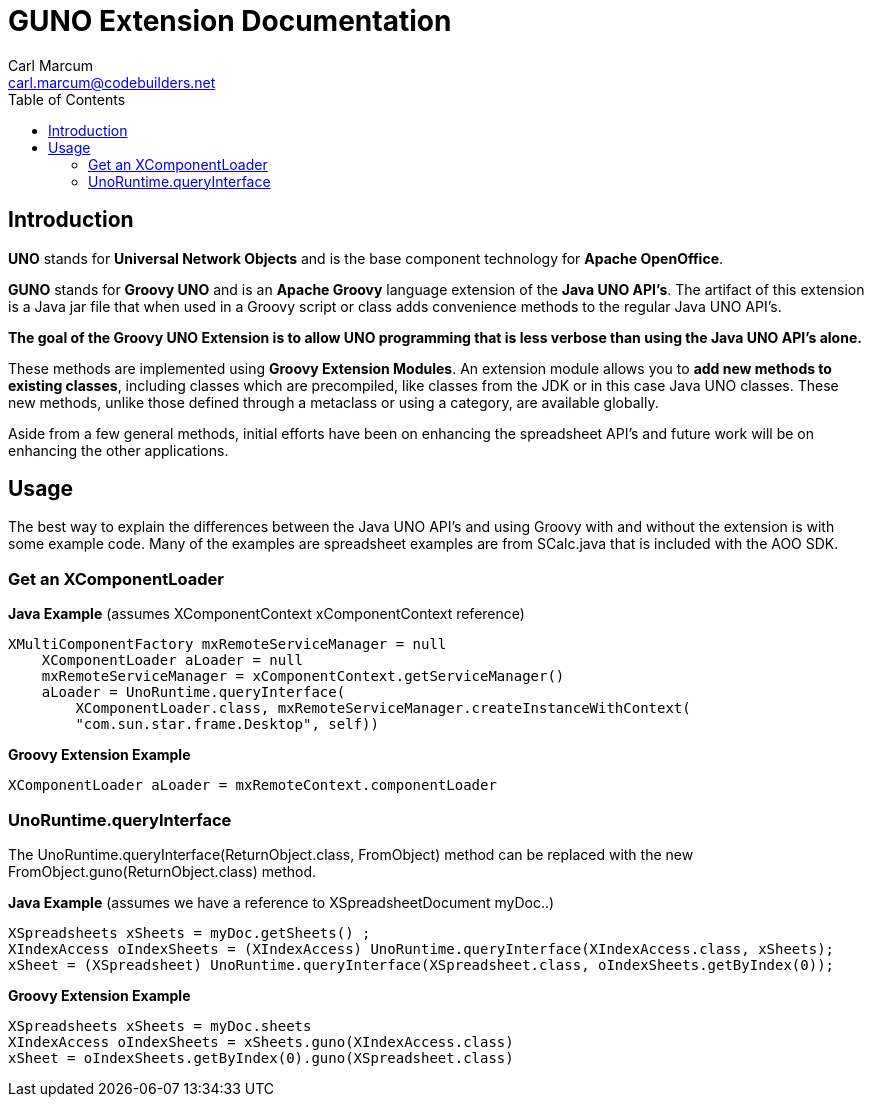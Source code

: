 = GUNO Extension Documentation
:author: Carl Marcum
:email: carl.marcum@codebuilders.net
:toc: left

== Introduction

*UNO* stands for *Universal Network Objects* and is the base component technology for **Apache OpenOffice**.

*GUNO* stands for *Groovy UNO* and is an *Apache Groovy* language extension of the **Java UNO API's**. The artifact of this extension is a Java jar file that when used in a Groovy script or class adds convenience methods to the regular Java UNO API's.

*The goal of the Groovy UNO Extension is to allow UNO programming that is less verbose than using the Java UNO API's alone.*

These methods are implemented using **Groovy Extension Modules**. An extension module allows you to **add new methods to existing classes**, including classes which are precompiled, like classes from the JDK or in this case Java UNO classes. These new methods, unlike those defined through a metaclass or using a category, are available globally.

Aside from a few general methods, initial efforts have been on enhancing the spreadsheet API's and future work will be on enhancing the other applications.

== Usage

The best way to explain the differences between the Java UNO API's and using Groovy with and without the extension is with some example code. Many of the examples are spreadsheet examples are from SCalc.java that is included with the AOO SDK.

=== Get an XComponentLoader

*Java Example* (assumes XComponentContext xComponentContext reference)

[source,java]
----
XMultiComponentFactory mxRemoteServiceManager = null
    XComponentLoader aLoader = null
    mxRemoteServiceManager = xComponentContext.getServiceManager()
    aLoader = UnoRuntime.queryInterface(
        XComponentLoader.class, mxRemoteServiceManager.createInstanceWithContext(
        "com.sun.star.frame.Desktop", self))
----

*Groovy Extension Example*

[source,java]
----
XComponentLoader aLoader = mxRemoteContext.componentLoader
----

=== UnoRuntime.queryInterface

The UnoRuntime.queryInterface(ReturnObject.class, FromObject) method can be replaced with the new FromObject.guno(ReturnObject.class) method.

*Java Example* (assumes we have a reference to XSpreadsheetDocument myDoc..)

[source,java]
----
XSpreadsheets xSheets = myDoc.getSheets() ;
XIndexAccess oIndexSheets = (XIndexAccess) UnoRuntime.queryInterface(XIndexAccess.class, xSheets);
xSheet = (XSpreadsheet) UnoRuntime.queryInterface(XSpreadsheet.class, oIndexSheets.getByIndex(0));
----

*Groovy Extension Example*

[source,java]
----
XSpreadsheets xSheets = myDoc.sheets
XIndexAccess oIndexSheets = xSheets.guno(XIndexAccess.class)
xSheet = oIndexSheets.getByIndex(0).guno(XSpreadsheet.class)
----
